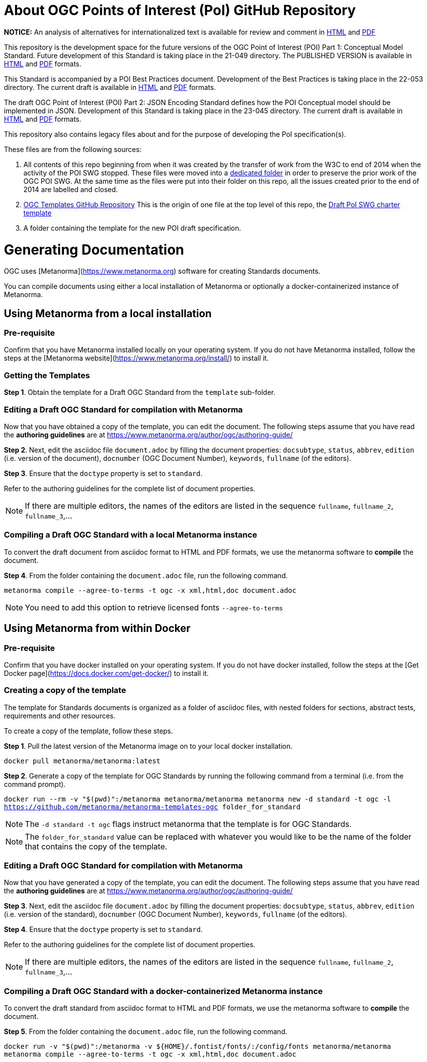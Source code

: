 # About OGC Points of Interest (PoI) GitHub Repository

*NOTICE:* An analysis of alternatives for internationalized text is available for review and comment in https://htmlpreview.github.io/?https://github.com/opengeospatial/poi/blob/main/21-049/Internationalized_Text.html[HTML] and https://github.com/opengeospatial/poi/blob/main/21-049/Internationalized_Text.pdf[PDF]  

This repository is the development space for the future versions of the OGC Point of Interest (POI) Part 1: Conceptual Model Standard. Future development of this Standard is taking place in the 21-049 directory. The PUBLISHED VERSION is available in https://docs.ogc.org/is/21-049/21-049.html[HTML] and https://docs.ogc.org/is/21-049/21-049.pdf[PDF] formats.

This Standard is accompanied by a POI Best Practices document. Development of the Best Practices is taking place in the 22-053 directory. The current draft is available in https://docs.ogc.org/DRAFTS/22-053.html[HTML] and https://docs.ogc.org/DRAFTS/22-053.pdf[PDF] formats.

The draft OGC Point of Interest (POI) Part 2: JSON Encoding Standard defines how the POI Conceptual model should be implemented in JSON. Development of this Standard is taking place in the 23-045 directory. The current draft is available in https://docs.ogc.org/DRAFTS/23-045.html[HTML] and https://docs.ogc.org/DRAFTS/23-045.pdf[PDF] formats.

This repository also contains legacy files about and for the purpose of developing the PoI specification(s).

These files are from the following sources:

1. All contents of this repo beginning from when it was created by the transfer of work from the W3C to end of 2014 when the activity of the POI SWG stopped. These files were moved into a https://github.com/opengeospatial/poi/tree/main/POI-repo-files-Pre-2014[dedicated folder] in order to preserve the prior work of the OGC POI SWG. At the same time as the files were put into their folder on this repo, all the issues created prior to the end of 2014 are labelled and closed.

2. https://github.com/opengeospatial/templates[OGC Templates GitHub Repository]
This is the origin of one file at the top level of this repo, the https://github.com/opengeospatial/poi/blob/main/Draft_PoI_SWG_charter.adoc[Draft PoI SWG charter template]

3. A folder containing the template for the new POI draft specification.

# Generating Documentation 

OGC uses [Metanorma](https://www.metanorma.org) software for creating Standards documents.

You can compile documents using either a local installation of Metanorma or optionally a docker-containerized instance of Metanorma.

## Using Metanorma from a local installation

### Pre-requisite

Confirm that you have Metanorma installed locally on your operating system. If you do not have Metanorma installed, follow the steps at the [Metanorma website](https://www.metanorma.org/install/) to install it.

### Getting the Templates

**Step 1**. Obtain the template for a Draft OGC Standard from the `template` sub-folder.

### Editing a Draft OGC Standard for compilation with Metanorma

Now that you have obtained a copy of the template, you can edit the document. The following steps assume that you have read the **authoring guidelines** are at https://www.metanorma.org/author/ogc/authoring-guide/

**Step 2**. Next, edit the asciidoc file `document.adoc` by filling the document properties: `docsubtype`, `status`, `abbrev`, `edition` (i.e. version of the document), `docnumber` (OGC Document Number), `keywords`, `fullname` (of the editors).

**Step 3**. Ensure that the `doctype` property is set to `standard`.

Refer to the authoring guidelines for the complete list of document properties.

NOTE: If there are multiple editors, the names of the editors are listed in the sequence `fullname`, `fullname_2`, `fullname_3`,...

### Compiling a Draft OGC Standard with a local Metanorma instance

To convert the draft document from asciidoc format to HTML and PDF formats, we use the metanorma software to **compile** the document.

**Step 4**. From the folder containing the `document.adoc` file, run the following command.

`metanorma compile --agree-to-terms -t ogc -x xml,html,doc document.adoc`

NOTE: You need to add this option to retrieve licensed fonts  `--agree-to-terms`

## Using Metanorma from within Docker

### Pre-requisite

Confirm that you have docker installed on your operating system. If you do not have docker installed, follow the steps at the [Get Docker page](https://docs.docker.com/get-docker/) to install it.

### Creating a copy of the template

The template for Standards documents is organized as a folder of asciidoc files, with nested folders for sections, abstract tests, requirements and other resources.

To create a copy of the template, follow these steps.

**Step 1**. Pull the latest version of the Metanorma image on to your local docker installation.

`docker pull metanorma/metanorma:latest`

**Step 2**.  Generate a copy of the template for OGC Standards by running the following command from a terminal (i.e. from the command prompt).

`docker run --rm -v "$(pwd)":/metanorma metanorma/metanorma  metanorma new -d standard -t ogc  -l https://github.com/metanorma/metanorma-templates-ogc folder_for_standard`

NOTE: The `-d standard -t ogc` flags instruct metanorma that the template is for OGC Standards.

NOTE: The `folder_for_standard` value can be replaced with whatever you would like to be the name of the folder that contains the copy of the template.

### Editing a Draft OGC Standard for compilation with Metanorma

Now that you have generated a copy of the template, you can edit the document. The following steps assume that you have read the **authoring guidelines** are at https://www.metanorma.org/author/ogc/authoring-guide/

**Step 3**. Next, edit the asciidoc file `document.adoc` by filling the document properties: `docsubtype`, `status`, `abbrev`, `edition` (i.e. version of the standard), `docnumber` (OGC Document Number), `keywords`, `fullname` (of the editors).

**Step 4**. Ensure that the `doctype` property is set to `standard`.

Refer to the authoring guidelines for the complete list of document properties.

NOTE: If there are multiple editors, the names of the editors are listed in the sequence `fullname`, `fullname_2`, `fullname_3`,...

### Compiling a Draft OGC Standard with a docker-containerized Metanorma instance

To convert the draft standard from asciidoc format to HTML and PDF formats, we use the metanorma software to **compile** the document.

**Step 5**. From the folder containing the `document.adoc` file, run the following command.

`docker run -v "$(pwd)":/metanorma -v ${HOME}/.fontist/fonts/:/config/fonts  metanorma/metanorma  metanorma compile --agree-to-terms -t ogc -x xml,html,doc document.adoc`

NOTE: You need to add this option to retrieve licensed fonts  `--agree-to-terms`
